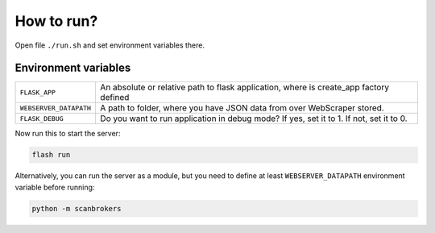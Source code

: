 ***********
How to run?
***********

Open file ``./run.sh`` and set environment variables there. 


Environment variables
---------------------

+------------------------+-----------------------------------------------------------------------------------------+
| ``FLASK_APP``          | An absolute or relative path to flask application, where is create_app factory defined  |
+------------------------+-----------------------------------------------------------------------------------------+
| ``WEBSERVER_DATAPATH`` | A path to folder, where you have JSON data from over WebScraper stored.                 |
+------------------------+-----------------------------------------------------------------------------------------+
| ``FLASK_DEBUG``        | Do you want to run application in debug mode? If yes, set it to 1. If not, set it to 0. |
+------------------------+-----------------------------------------------------------------------------------------+

Now run this to start the server:

.. code-block:: console

    flash run

Alternatively, you can run the server as a module, but you need to define at least ``WEBSERVER_DATAPATH`` environment variable before running:

.. code-block:: console

    python -m scanbrokers